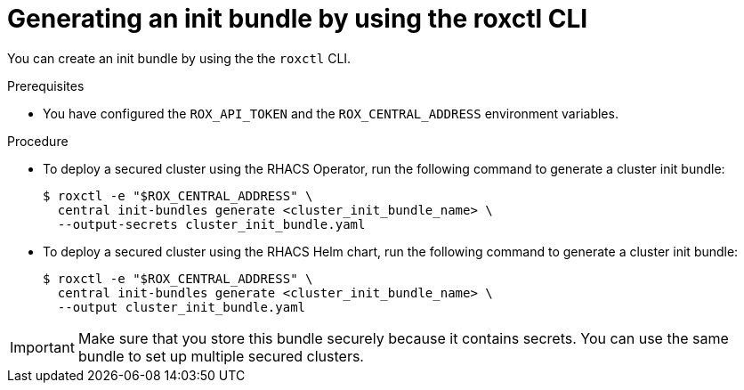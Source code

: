 // Module included in the following assemblies:
//
// * installing/installing_helm/install-helm-customization.adoc
// * installing/install-ocp-operator.adoc
:_module-type: PROCEDURE
[id="roxctl-generate-init-bundle_{context}"]
= Generating an init bundle by using the roxctl CLI

You can create an init bundle by using the the `roxctl` CLI.

.Prerequisites
* You have configured the `ROX_API_TOKEN` and the `ROX_CENTRAL_ADDRESS` environment variables.

.Procedure

* To deploy a secured cluster using the RHACS Operator, run the following command to generate a cluster init bundle:
+
[source,terminal]
----
$ roxctl -e "$ROX_CENTRAL_ADDRESS" \
  central init-bundles generate <cluster_init_bundle_name> \
  --output-secrets cluster_init_bundle.yaml
----

* To deploy a secured cluster using the RHACS Helm chart, run the following command to generate a cluster init bundle:
+
[source,terminal]
----
$ roxctl -e "$ROX_CENTRAL_ADDRESS" \
  central init-bundles generate <cluster_init_bundle_name> \
  --output cluster_init_bundle.yaml
----

[IMPORTANT]
====
Make sure that you store this bundle securely because it contains secrets.
You can use the same bundle to set up multiple secured clusters.
====

